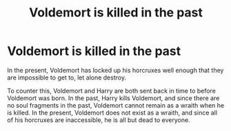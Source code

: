 #+TITLE: Voldemort is killed in the past

* Voldemort is killed in the past
:PROPERTIES:
:Author: Inspectreknight
:Score: 3
:DateUnix: 1607297405.0
:DateShort: 2020-Dec-07
:FlairText: Prompt
:END:
In the present, Voldemort has locked up his horcruxes well enough that they are impossible to get to, let alone destroy.

To counter this, Voldemort and Harry are both sent back in time to before Voldemort was born. In the past, Harry kills Voldemort, and since there are no soul fragments in the past, Voldemort cannot remain as a wraith when he is killed. In the present, Voldemort does not exist as a wraith, and since all of his horcruxes are inaccessible, he is all but dead to everyone.

